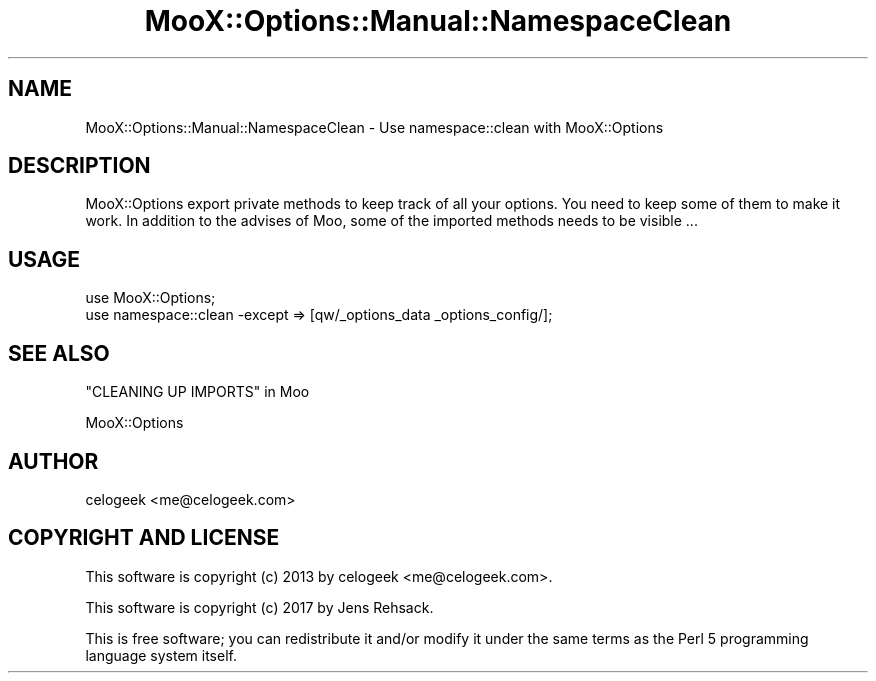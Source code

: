 .\" -*- mode: troff; coding: utf-8 -*-
.\" Automatically generated by Pod::Man 5.01 (Pod::Simple 3.43)
.\"
.\" Standard preamble:
.\" ========================================================================
.de Sp \" Vertical space (when we can't use .PP)
.if t .sp .5v
.if n .sp
..
.de Vb \" Begin verbatim text
.ft CW
.nf
.ne \\$1
..
.de Ve \" End verbatim text
.ft R
.fi
..
.\" \*(C` and \*(C' are quotes in nroff, nothing in troff, for use with C<>.
.ie n \{\
.    ds C` ""
.    ds C' ""
'br\}
.el\{\
.    ds C`
.    ds C'
'br\}
.\"
.\" Escape single quotes in literal strings from groff's Unicode transform.
.ie \n(.g .ds Aq \(aq
.el       .ds Aq '
.\"
.\" If the F register is >0, we'll generate index entries on stderr for
.\" titles (.TH), headers (.SH), subsections (.SS), items (.Ip), and index
.\" entries marked with X<> in POD.  Of course, you'll have to process the
.\" output yourself in some meaningful fashion.
.\"
.\" Avoid warning from groff about undefined register 'F'.
.de IX
..
.nr rF 0
.if \n(.g .if rF .nr rF 1
.if (\n(rF:(\n(.g==0)) \{\
.    if \nF \{\
.        de IX
.        tm Index:\\$1\t\\n%\t"\\$2"
..
.        if !\nF==2 \{\
.            nr % 0
.            nr F 2
.        \}
.    \}
.\}
.rr rF
.\" ========================================================================
.\"
.IX Title "MooX::Options::Manual::NamespaceClean 3pm"
.TH MooX::Options::Manual::NamespaceClean 3pm 2017-08-16 "perl v5.38.2" "User Contributed Perl Documentation"
.\" For nroff, turn off justification.  Always turn off hyphenation; it makes
.\" way too many mistakes in technical documents.
.if n .ad l
.nh
.SH NAME
MooX::Options::Manual::NamespaceClean \- Use namespace::clean with MooX::Options
.SH DESCRIPTION
.IX Header "DESCRIPTION"
MooX::Options export private methods to keep track of all your options.
You need to keep some of them to make it work. In addition to the advises
of Moo, some of the imported methods needs to
be visible ...
.SH USAGE
.IX Header "USAGE"
.Vb 2
\&  use MooX::Options;
\&  use namespace::clean \-except => [qw/_options_data _options_config/];
.Ve
.SH "SEE ALSO"
.IX Header "SEE ALSO"
"CLEANING UP IMPORTS" in Moo
.PP
MooX::Options
.SH AUTHOR
.IX Header "AUTHOR"
celogeek <me@celogeek.com>
.SH "COPYRIGHT AND LICENSE"
.IX Header "COPYRIGHT AND LICENSE"
This software is copyright (c) 2013 by celogeek <me@celogeek.com>.
.PP
This software is copyright (c) 2017 by Jens Rehsack.
.PP
This is free software; you can redistribute it and/or modify it under the same terms as the Perl 5 programming language system itself.
